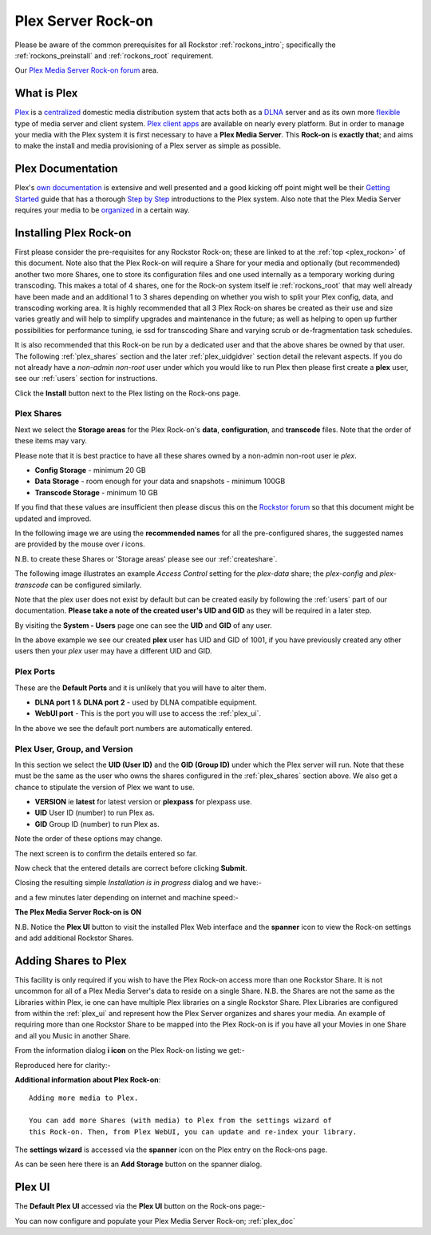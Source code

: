 .. _plex_rockon:

Plex Server Rock-on
===================

Please be aware of the common prerequisites for all Rockstor :ref:`rockons_intro`;
specifically the :ref:`rockons_preinstall` and :ref:`rockons_root`
requirement.

Our `Plex Media Server Rock-on forum <http://forum.rockstor.com/t/plex-media-server-rock-on/179>`_ area.

.. _plex_whatis:

What is Plex
------------

`Plex <https://plex.tv/>`_ is a
`centralized <https://support.plex.tv/hc/en-us/articles/200288286-What-is-Plex->`_
domestic media distribution system that acts
both as a `DLNA <https://en.wikipedia.org/wiki/Digital_Living_Network_Alliance>`_
server and as its own more `flexible <https://plex.tv/features>`_ type of
media server and client system.
`Plex client apps <https://plex.tv/downloads>`_ are available on nearly
every platform.  But in order to manage your media with the
Plex system it is first necessary to have a
**Plex Media Server**. This **Rock-on** is **exactly that**; and aims to make the install
and media provisioning of a Plex server as simple as possible.

.. _plex_doc:

Plex Documentation
------------------

Plex's `own documentation <https://support.plex.tv/hc/en-us>`_ is extensive and
well presented and a good kicking off point might well be their `Getting Started
<https://support.plex.tv/hc/en-us/categories/200007268-Getting-Started>`_ guide
that has a thorough
`Step by Step <https://support.plex.tv/hc/en-us/articles/200264746-Quick-Start-Step-by-Step>`_
introductions to the Plex system.  Also note that the Plex Media Server
requires your media to be
`organized <https://support.plex.tv/hc/en-us/categories/200028098-Media-Preparation>`_
in a certain way.


.. _plex_install:

Installing Plex Rock-on
-----------------------
First please consider the pre-requisites for any Rockstor Rock-on; these
are linked to at the :ref:`top <plex_rockon>` of this document. Note also
that the Plex Rock-on will require a Share for your media and optionally
(but recommended) another two more Shares, one to store its configuration files
and one used internally as a temporary working during transcoding.
This makes a total of 4 shares, one for the Rock-on system itself ie
:ref:`rockons_root` that may well already have been made and an additional 1 to
3 shares depending on whether you wish to split your Plex config, data, and
transcoding working area. It is highly recommended that all 3 Plex Rock-on
shares be created as their use and size varies greatly and will help to simplify
upgrades and maintenance in the future; as well as helping to open up further
possibilities for performance tuning, ie ssd for transcoding Share and varying
scrub or de-fragmentation task schedules.

It is also recommended that this Rock-on be run by a dedicated user and that the
above shares be owned by that user. The following :ref:`plex_shares` section
and the later :ref:`plex_uidgidver` section detail the relevant aspects. If you
do not already have a *non-admin non-root* user under which you would like to
run Plex then please first create a **plex** user, see our :ref:`users` section
for instructions.

.. image:: plex_install.png
   :scale: 80%
   :align: center

Click the **Install** button next to the Plex listing on the Rock-ons page.

.. _plex_shares:

Plex Shares
^^^^^^^^^^^

Next we select the **Storage areas** for the Plex Rock-on's **data**,
**configuration**, and **transcode** files. Note that the order of these items
may vary.

Please note that it is best practice to have all these shares owned by a
non-admin non-root user ie *plex*.

* **Config Storage** - minimum 20 GB
* **Data Storage** - room enough for your data and snapshots - minimum 100GB
* **Transcode Storage** - minimum 10 GB

If you find that these values are insufficient then please discus this on the
`Rockstor forum <http://forum.rockstor.com/t/plex-media-server-rock-on/179>`_
so that this document might be updated and improved.

In the following image we are using the **recommended names** for all the
pre-configured shares, the suggested names are provided by the mouse over
*i* icons.

.. image:: plex_shares.png
   :scale: 80%
   :align: center

N.B. to create these Shares or 'Storage areas' please see our
:ref:`createshare`.

The following image illustrates an example *Access Control* setting for the
*plex-data* share; the *plex-config* and *plex-transcode* can be configured
similarly.

.. image:: plex_share_owner.png
   :scale: 80%
   :align: center

Note that the plex user does not exist by default but can be created easily
by following the :ref:`users` part of our documentation.
**Please take a note of the created user's UID and GID** as they will be
required in a later step.

By visiting the **System - Users** page one can see the **UID** and **GID** of
any user.

.. image:: plex_user_info.png
   :scale: 80%
   :align: center

In the above example we see our created **plex** user has UID and GID of 1001,
if you have previously created any other users then your *plex* user may have a
different UID and GID.

.. _plex_port:

Plex Ports
^^^^^^^^^^

These are the **Default Ports** and it is unlikely that you will have to alter
them.

* **DLNA port 1** & **DLNA port 2** - used by DLNA compatible equipment.
* **WebUI port** - This is the port you will use to access the :ref:`plex_ui`.

.. image:: plex_ports.png
   :scale: 80%
   :align: center

In the above we see the default port numbers are automatically entered.

.. _plex_uidgidver:

Plex User, Group, and Version
^^^^^^^^^^^^^^^^^^^^^^^^^^^^^

In this section we select the **UID (User ID)** and the **GID (Group ID)** under
which the Plex server will run. Note that these must be the same as the user who
owns the shares configured in the :ref:`plex_shares` section above. We also get
a chance to stipulate the version of Plex we want to use.

* **VERSION** ie **latest** for latest version or **plexpass** for plexpass use.
* **UID** User ID (number) to run Plex as.
* **GID** Group ID (number) to run Plex as.

Note the order of these options may change.

.. image:: plex_uid_gid_version.png
   :scale: 80%
   :align: center

The next screen is to confirm the details entered so far.

.. image:: plex_verify.png
   :scale: 80%
   :align: center

Now check that the entered details are correct before clicking **Submit**.

Closing the resulting simple *Installation is in progress* dialog and we have:-

.. image:: plex_installing.png
   :scale: 80%
   :align: center

and a few minutes later depending on internet and machine speed:-

**The Plex Media Server Rock-on is ON**

.. image:: plex_on.png
   :scale: 80%
   :align: center

N.B. Notice the **Plex UI** button to visit the installed Plex Web interface
and the **spanner** icon to view the Rock-on settings and add additional
Rockstor Shares.

.. _plex_addshares:

Adding Shares to Plex
---------------------
This facility is only required if you wish to have the Plex Rock-on access more
than one Rockstor Share.  It is not uncommon for all of a Plex Media Server's
data to reside on a single Share.  N.B. the Shares are not the same as the
Libraries within Plex, ie one can have multiple Plex libraries on a single
Rockstor Share. Plex Libraries are configured from within the :ref:`plex_ui`
and represent how the Plex Server organizes and shares your media. An example
of requiring more than one Rockstor Share to be mapped into the Plex Rock-on
is if you have all your Movies in one Share and all you Music in another Share.

From the information dialog **i icon** on the Plex Rock-on listing we get:-

.. image:: plex_info.png
   :scale: 80%
   :align: center

Reproduced here for clarity:-

**Additional information about Plex Rock-on**::

   Adding more media to Plex.

   You can add more Shares (with media) to Plex from the settings wizard of
   this Rock-on. Then, from Plex WebUI, you can update and re-index your library.

The **settings wizard** is accessed via the **spanner** icon on the Plex
entry on the Rock-ons page.

.. image:: plex_spanner.png
   :scale: 80%
   :align: center

As can be seen here there is an **Add Storage** button on the spanner dialog.

.. _plex_ui:

Plex UI
-------
The **Default Plex UI** accessed via the **Plex UI** button on the
Rock-ons page:-

.. image:: plex_ui.png
   :scale: 80%
   :align: center

You can now configure and populate your Plex Media Server Rock-on; :ref:`plex_doc`
